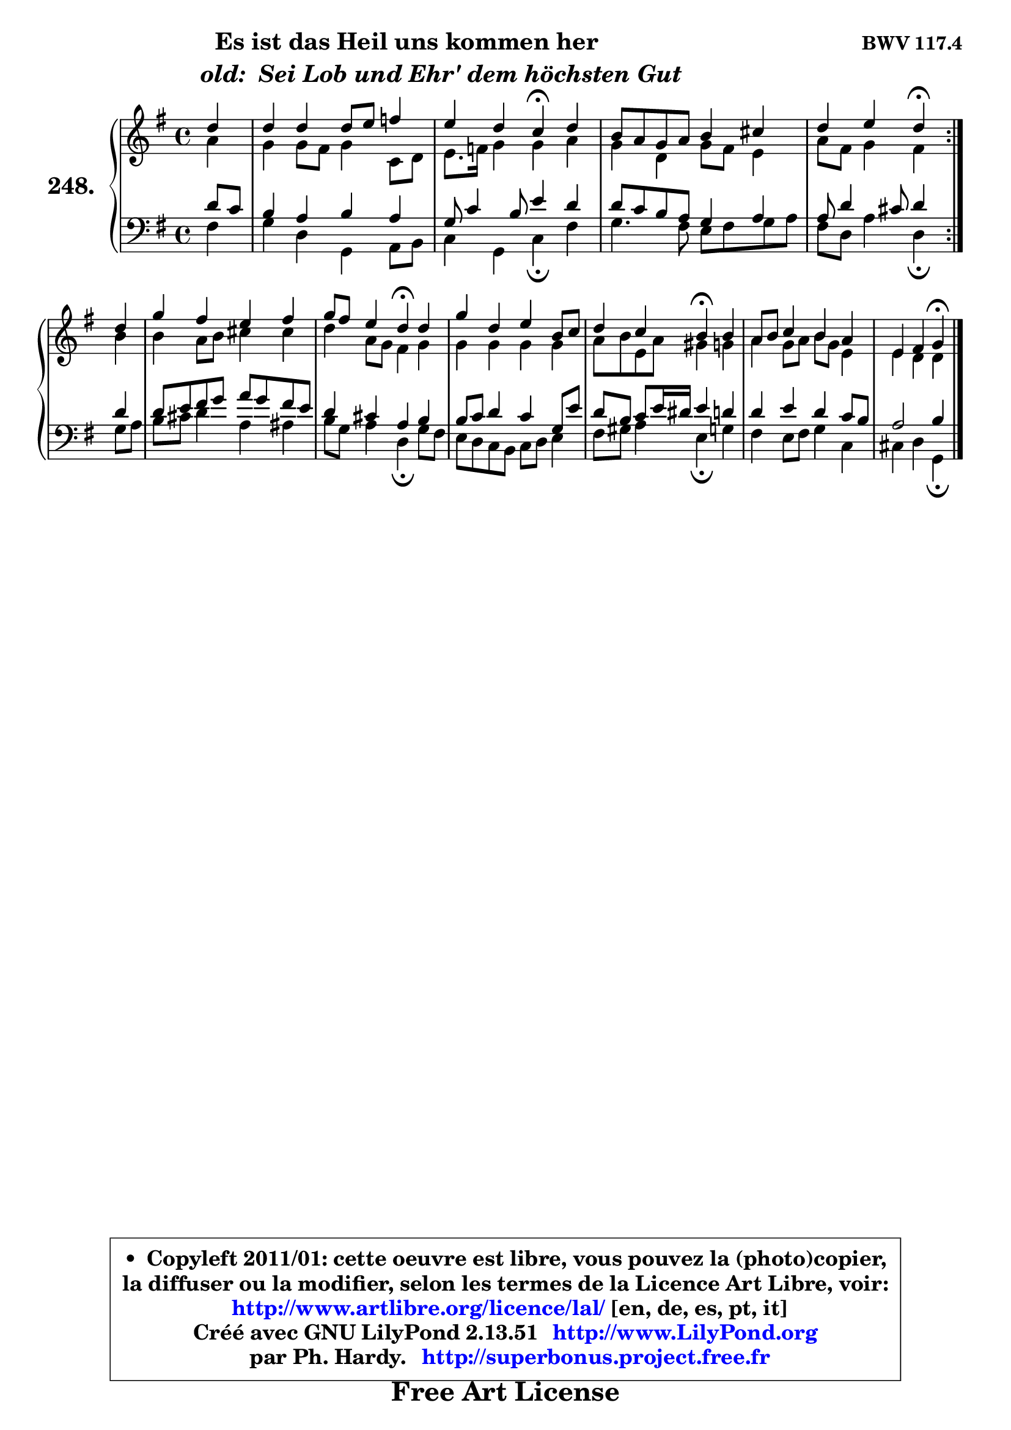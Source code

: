 
\version "2.13.51"

    \paper {
%	system-system-spacing #'padding = #0.1
%	score-system-spacing #'padding = #0.1
%	ragged-bottom = ##f
%	ragged-last-bottom = ##f
	}

    \header {
      opus = \markup { \bold "BWV 117.4" }
      piece = \markup { \hspace #9 \fontsize #2 \bold \column \center-align { \line {"Es ist das Heil uns kommen her"}
                     \line { \hspace #9 \italic "old:  Sei Lob und Ehr' dem höchsten Gut "}
                 } }
      maintainer = "Ph. Hardy"
      maintainerEmail = "superbonus.project@free.fr"
      lastupdated = "2011/Fev/25"
      tagline = \markup { \fontsize #3 \bold "Free Art License" }
      copyright = \markup { \fontsize #3  \bold   \override #'(box-padding .  1.0) \override #'(baseline-skip . 2.9) \box \column { \center-align { \fontsize #-2 \line { • \hspace #0.5 Copyleft 2011/01: cette oeuvre est libre, vous pouvez la (photo)copier, } \line { \fontsize #-2 \line {la diffuser ou la modifier, selon les termes de la Licence Art Libre, voir: } } \line { \fontsize #-2 \with-url #"http://www.artlibre.org/licence/lal/" \line { \fontsize #1 \hspace #1.0 \with-color #blue http://www.artlibre.org/licence/lal/ [en, de, es, pt, it] } } \line { \fontsize #-2 \line { Créé avec GNU LilyPond 2.13.51 \with-url #"http://www.LilyPond.org" \line { \with-color #blue \fontsize #1 \hspace #1.0 \with-color #blue http://www.LilyPond.org } } } \line { \hspace #1.0 \fontsize #-2 \line {par Ph. Hardy. } \line { \fontsize #-2 \with-url #"http://superbonus.project.free.fr" \line { \fontsize #1 \hspace #1.0 \with-color #blue http://superbonus.project.free.fr } } } } } }

	  }

  guidemidi = {
	\repeat volta 2 {
        r4 |
        R1 |
        r2 \tempo 4 = 30 r4 \tempo 4 = 78 r4 |
        R1 |
        r2 \tempo 4 = 30 r4 \tempo 4 = 78 } %fin du repeat
        r4 |
        R1 |
        r2 \tempo 4 = 30 r4 \tempo 4 = 78 r4 |
        R1 |
        r2 \tempo 4 = 30 r4 \tempo 4 = 78 r4 |
        R1 |
        r2 \tempo 4 = 30 r4
	}

  upper = {
	\time 4/4
	\key g \major
	\clef treble
	\partial 4
	\voiceOne
	<< { 
	% SOPRANO
	\set Voice.midiInstrument = "acoustic grand"
	\relative c'' {
	\repeat volta 2 {
        d4 |
        d4 d d8 e f4 |
        e4 d c\fermata d |
        b8 a g a b4 cis |
        d4 e d\fermata } %fin du repeat
\break
        d4 |
        g4 fis e fis |
        g8 fis e4 d\fermata d |
        g4 d e b8 c |
        d4 c b\fermata b |
        a8 b c4 b a |
        e4 fis g\fermata
        \bar "|."
	} % fin de relative
	}

	\context Voice="1" { \voiceTwo 
	% ALTO
	\set Voice.midiInstrument = "acoustic grand"
	\relative c'' {
	\repeat volta 2 {
        a4 |
        g4 g8 fis g4 c,8 d |
        e8. f16 g4 g a4 |
        g4 d g8 fis e4 |
        a8 fis g4 fis } %fin du repeat
        b4 |
        b4 a8 b cis4 cis |
        d4 a8 g fis4 g |
        g4 g g g |
        a8 b e, a gis4 g |
        a4 g8 a b g e4 |
        e4 d d
        \bar "|."
	} % fin de relative
	\oneVoice
	} >>
	}

    lower = {
	\time 4/4
	\key g \major
	\clef bass
	\partial 4
	\voiceOne
	<< { 
	% TENOR
	\set Voice.midiInstrument = "acoustic grand"
	\relative c' {
	\repeat volta 2 {
        d8 c |
        b4 a b a |
        g8 c4 b8 e4 d |
        d8 c b a g4 a |
        a8 d4 cis8 d4 } %fin du repeat
        d4 |
        d8 e fis g a g fis e |
        d4 cis a b |
        b8 c d4 c g8 e' |
        d8 b c e16 dis e4 d! |
        d4 e d4 c8 b |
        a2 b4
        \bar "|."
	} % fin de relative
	}
	\context Voice="1" { \voiceTwo 
	% BASS
	\set Voice.midiInstrument = "acoustic grand"
	\relative c {
	\repeat volta 2 {
        fis4 |
        g4 d g, a8 b |
        c4 g c\fermata fis |
        g4. fis8 e fis g a |
        fis8 d a'4 d,\fermata } %fin du repeat
        g8 a |
        b8 cis d4 a ais |
        b8 g a4 d,\fermata g8 fis |
        e8 d c b c d e4 |
        fis8 gis a4 e\fermata g4 |
        fis4 e8 fis g4 c, |
        cis4 d g,\fermata
        \bar "|."
	} % fin de relative
	\oneVoice
	} >>
	}


    \score { 

	\new PianoStaff <<
	\set PianoStaff.instrumentName = \markup { \bold \huge "248." }
	\new Staff = "upper" \upper
	\new Staff = "lower" \lower
	>>

    \layout {
%	ragged-last = ##f
	   }

         } % fin de score

  \score {
    \unfoldRepeats { << \guidemidi \upper \lower >> }
    \midi {
    \context {
     \Staff
      \remove "Staff_performer"
               }

     \context {
      \Voice
       \consists "Staff_performer"
                }

     \context { 
      \Score
      tempoWholesPerMinute = #(ly:make-moment 78 4)
		}
	    }
	}

